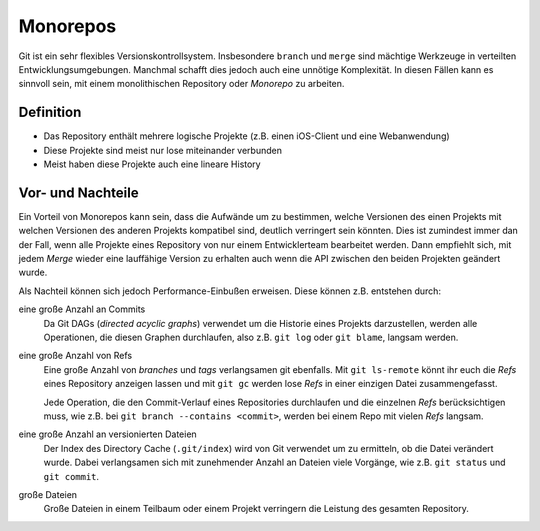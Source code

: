 =========
Monorepos
=========

Git ist ein sehr flexibles Versionskontrollsystem. Insbesondere ``branch`` und
``merge`` sind mächtige Werkzeuge in verteilten Entwicklungsumgebungen. Manchmal
schafft dies jedoch auch eine unnötige Komplexität. In diesen Fällen kann es
sinnvoll sein, mit einem monolithischen Repository oder *Monorepo* zu arbeiten.

Definition
==========

* Das Repository enthält mehrere logische Projekte (z.B. einen iOS-Client und
  eine Webanwendung)
* Diese Projekte sind meist nur lose miteinander verbunden
* Meist haben diese Projekte auch eine lineare History

Vor- und Nachteile
==================

Ein Vorteil von Monorepos kann sein, dass die Aufwände um zu bestimmen, welche
Versionen des einen Projekts mit welchen Versionen des anderen Projekts
kompatibel sind, deutlich verringert sein könnten. Dies ist zumindest immer
dan der Fall, wenn alle Projekte eines Repository von nur einem Entwicklerteam
bearbeitet werden. Dann empfiehlt sich, mit jedem *Merge* wieder eine lauffähige
Version zu erhalten auch wenn die API zwischen den beiden Projekten geändert
wurde.

Als Nachteil können sich jedoch Performance-Einbußen erweisen. Diese können z.B.
entstehen durch:

eine große Anzahl an Commits
    Da Git DAGs (*directed acyclic graphs*) verwendet um die Historie eines
    Projekts darzustellen, werden alle Operationen, die diesen Graphen
    durchlaufen, also z.B. ``git log`` oder ``git blame``, langsam werden.

eine große Anzahl von Refs
    Eine große Anzahl von *branches* und *tags* verlangsamen git ebenfalls.
    Mit ``git ls-remote`` könnt ihr euch die *Refs* eines Repository anzeigen
    lassen und mit ``git gc`` werden lose *Refs* in einer einzigen Datei
    zusammengefasst.

    Jede Operation, die den Commit-Verlauf eines Repositories durchlaufen und die
    einzelnen *Refs* berücksichtigen muss, wie z.B. bei ``git branch --contains
    <commit>``, werden bei einem Repo mit vielen *Refs* langsam.

eine große Anzahl an versionierten Dateien
    Der Index des Directory Cache (``.git/index``) wird von Git verwendet um
    zu ermitteln, ob die Datei verändert wurde. Dabei verlangsamen sich mit
    zunehmender Anzahl an Dateien viele Vorgänge, wie z.B. ``git status``
    und ``git commit``.

große Dateien
    Große Dateien in einem Teilbaum oder einem Projekt verringern die Leistung
    des gesamten Repository.
